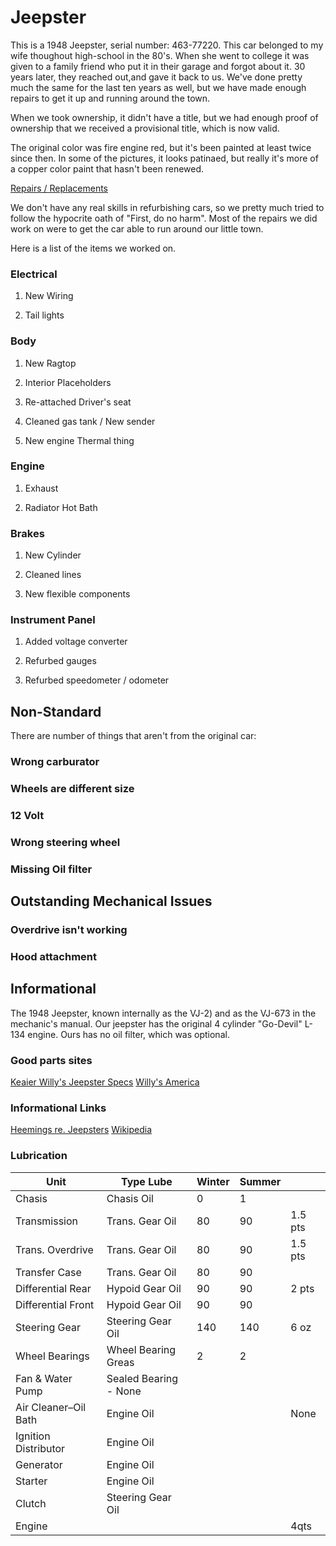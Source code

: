* Jeepster

This is a 1948 Jeepster, serial number: 463-77220.  This car belonged to my wife
thoughout high-school in the 80's.  When she went to college it was given to a
family friend who put it in their garage and forgot about it.  30 years later,
they reached out,and gave it back to us. We've done pretty much the same for the
last ten years as well, but we have made enough repairs to get it up and running
around the town.

When we took ownership, it didn't have a title, but we had enough proof of
ownership that we received a provisional title, which is now valid.

The original color was fire engine red, but it's been painted at least twice
since then.  In some of the pictures, it looks patinaed, but really it's more of
a copper color paint that hasn't been renewed.

[[file:repairs][Repairs / Replacements]]

We don't have any real skills in refurbishing cars, so we pretty much tried to follow
the hypocrite oath of "First, do no harm".  Most of the repairs we did work on
were to get the car able to run around our little town.

Here is a list of the items we worked on.

*** Electrical
**** New Wiring
**** Tail lights

*** Body
**** New Ragtop
**** Interior Placeholders
**** Re-attached Driver's seat
**** Cleaned gas tank / New sender
**** New engine Thermal thing

*** Engine
**** Exhaust

**** Radiator Hot Bath

*** Brakes
**** New Cylinder

**** Cleaned lines

**** New flexible components

*** Instrument Panel
**** Added voltage converter

**** Refurbed gauges

**** Refurbed speedometer / odometer

** Non-Standard

There are number of things that aren't from the original car:

*** Wrong carburator

*** Wheels are different size

*** 12 Volt

*** Wrong steering wheel

*** Missing Oil filter

** Outstanding Mechanical Issues
*** Overdrive isn't working
*** Hood attachment

** Informational

The 1948 Jeepster, known internally as the VJ-2) and as the VJ-673 in the
mechanic's manual.  Our jeepster has the original 4 cylinder "Go-Devil" L-134
engine.  Ours has no oil filter, which was optional.

*** Good parts sites

   [[http://www.kaiserwillys.com/about_willys_jeepster_vj_history_spec][Keaier Willy's Jeepster Specs]]
   [[http://www.willysamerica.com/][Willy's America]]

*** Informational Links

   [[https://www.hemmings.com/blog/article/1948-1951-jeepster/][Heemings re. Jeepsters]]
   [[https://en.wikipedia.org/wiki/Willys-Overland_Jeepster#1948][Wikipedia]]

*** Lubrication

| Unit                  | Type Lube             | Winter | Summer |         |
|-----------------------+-----------------------+--------+--------+---------|
| Chasis                | Chasis Oil            |      0 |      1 |         |
| Transmission          | Trans. Gear Oil       |     80 |     90 | 1.5 pts |
| Trans. Overdrive      | Trans. Gear Oil       |     80 |     90 | 1.5 pts |
| Transfer Case         | Trans. Gear Oil       |     80 |     90 |         |
| Differential Rear     | Hypoid Gear Oil       |     90 |     90 | 2 pts   |
| Differential Front    | Hypoid Gear Oil       |     90 |     90 |         |
| Steering Gear         | Steering Gear Oil     |    140 |    140 | 6 oz    |
| Wheel Bearings        | Wheel Bearing Greas   |      2 |      2 |         |
| Fan & Water Pump      | Sealed Bearing - None |        |        |         |
| Air Cleaner--Oil Bath | Engine Oil            |        |        | None    |
| Ignition Distributor  | Engine Oil            |        |        |         |
| Generator             | Engine Oil            |        |        |         |
| Starter               | Engine Oil            |        |        |         |
| Clutch                | Steering Gear Oil     |        |        |         |
| Engine                |                       |        |        | 4qts    |
